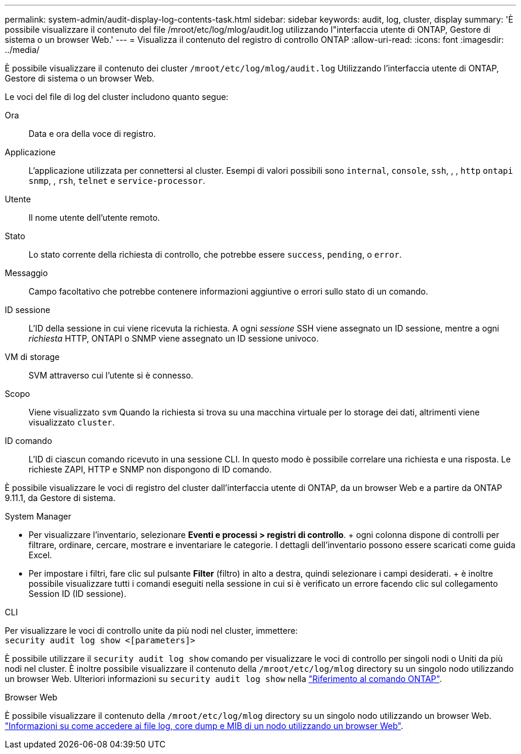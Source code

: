 ---
permalink: system-admin/audit-display-log-contents-task.html 
sidebar: sidebar 
keywords: audit, log, cluster, display 
summary: 'È possibile visualizzare il contenuto del file /mroot/etc/log/mlog/audit.log utilizzando l"interfaccia utente di ONTAP, Gestore di sistema o un browser Web.' 
---
= Visualizza il contenuto del registro di controllo ONTAP
:allow-uri-read: 
:icons: font
:imagesdir: ../media/


[role="lead"]
È possibile visualizzare il contenuto dei cluster `/mroot/etc/log/mlog/audit.log` Utilizzando l'interfaccia utente di ONTAP, Gestore di sistema o un browser Web.

Le voci del file di log del cluster includono quanto segue:

Ora:: Data e ora della voce di registro.
Applicazione:: L'applicazione utilizzata per connettersi al cluster. Esempi di valori possibili sono `internal`, `console`, `ssh`, , , `http` `ontapi` `snmp`, , `rsh`, `telnet` e `service-processor`.
Utente:: Il nome utente dell'utente remoto.
Stato:: Lo stato corrente della richiesta di controllo, che potrebbe essere `success`, `pending`, o `error`.
Messaggio:: Campo facoltativo che potrebbe contenere informazioni aggiuntive o errori sullo stato di un comando.
ID sessione:: L'ID della sessione in cui viene ricevuta la richiesta. A ogni _sessione_ SSH viene assegnato un ID sessione, mentre a ogni _richiesta_ HTTP, ONTAPI o SNMP viene assegnato un ID sessione univoco.
VM di storage:: SVM attraverso cui l'utente si è connesso.
Scopo:: Viene visualizzato `svm` Quando la richiesta si trova su una macchina virtuale per lo storage dei dati, altrimenti viene visualizzato `cluster`.
ID comando:: L'ID di ciascun comando ricevuto in una sessione CLI. In questo modo è possibile correlare una richiesta e una risposta. Le richieste ZAPI, HTTP e SNMP non dispongono di ID comando.


È possibile visualizzare le voci di registro del cluster dall'interfaccia utente di ONTAP, da un browser Web e a partire da ONTAP 9.11.1, da Gestore di sistema.

[role="tabbed-block"]
====
.System Manager
--
* Per visualizzare l'inventario, selezionare *Eventi e processi > registri di controllo*. + ogni colonna dispone di controlli per filtrare, ordinare, cercare, mostrare e inventariare le categorie. I dettagli dell'inventario possono essere scaricati come guida Excel.
* Per impostare i filtri, fare clic sul pulsante *Filter* (filtro) in alto a destra, quindi selezionare i campi desiderati. + è inoltre possibile visualizzare tutti i comandi eseguiti nella sessione in cui si è verificato un errore facendo clic sul collegamento Session ID (ID sessione).


--
.CLI
--
Per visualizzare le voci di controllo unite da più nodi nel cluster, immettere: +
`security audit log show <[parameters]>`

È possibile utilizzare il `security audit log show` comando per visualizzare le voci di controllo per singoli nodi o Uniti da più nodi nel cluster. È inoltre possibile visualizzare il contenuto della `/mroot/etc/log/mlog` directory su un singolo nodo utilizzando un browser Web. Ulteriori informazioni su `security audit log show` nella link:https://docs.netapp.com/us-en/ontap-cli/security-audit-log-show.html["Riferimento al comando ONTAP"^].

--
.Browser Web
--
È possibile visualizzare il contenuto della `/mroot/etc/log/mlog` directory su un singolo nodo utilizzando un browser Web. link:accessg-node-log-core-dump-mib-files-task.html["Informazioni su come accedere ai file log, core dump e MIB di un nodo utilizzando un browser Web"].

--
====